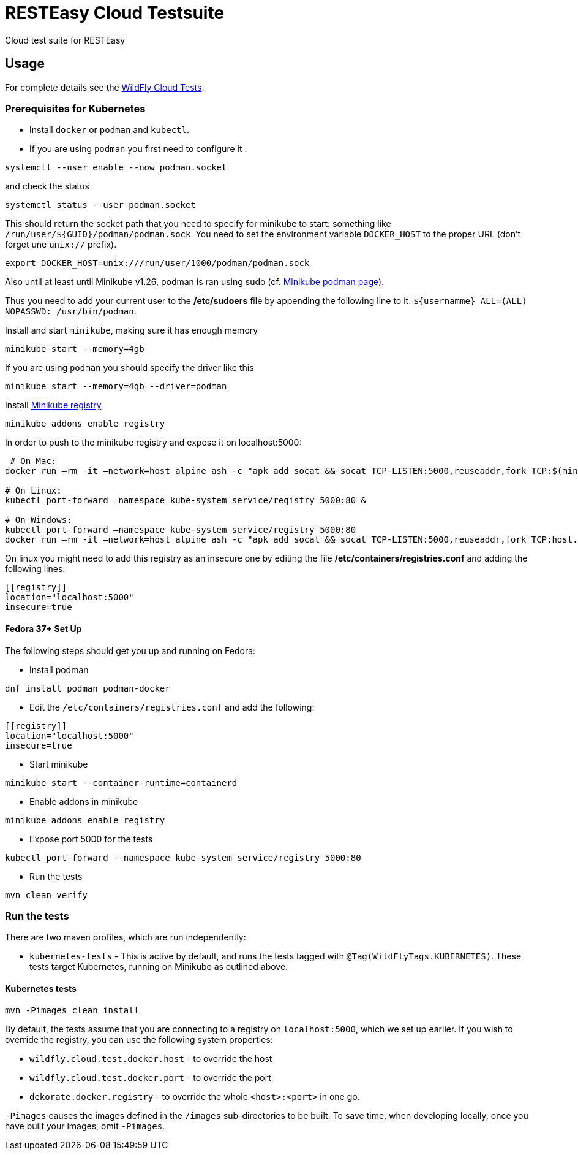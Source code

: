 = RESTEasy Cloud Testsuite

Cloud test suite for RESTEasy

== Usage

For complete details see the https://github.com/wildfly-extras/wildfly-cloud-tests?tab=readme-ov-file#wildfly-cloud-testsuite[WildFly Cloud Tests].

=== Prerequisites for Kubernetes

* Install `docker` or `podman` and `kubectl`.
* If you are using `podman` you first need to configure it :

[source,bash]
----
systemctl --user enable --now podman.socket
----
and check the status

[source,bash]
----
systemctl status --user podman.socket
----

This should return the socket path that you need to specify for minikube to start: something like `/run/user/$+{GUID}+/podman/podman.sock`.
You need to set the environment variable `DOCKER_HOST` to the proper URL (don't forget une `unix://` prefix).

[source,bash]
----
export DOCKER_HOST=unix:///run/user/1000/podman/podman.sock
----

Also until at least until Minikube v1.26, podman is ran using sudo (cf. https://minikube.sigs.k8s.io/docs/drivers/podman/[Minikube podman page]).

Thus you need to add your current user to the */etc/sudoers* file by appending the following line to it: `$+{usernamme}+ ALL=(ALL) NOPASSWD: /usr/bin/podman`.

Install and start `minikube`, making sure it has enough memory

[source,bash]
----
minikube start --memory=4gb
----

If you are using `podman` you should specify the driver like this

[source,bash]
----
minikube start --memory=4gb --driver=podman
----

Install https://minikube.sigs.k8s.io/docs/handbook/registry/[Minikube registry]

[source,bash]
----
minikube addons enable registry
----

In order to push to the minikube registry and expose it on localhost:5000:

[source,bash]
----
 # On Mac:
docker run –rm -it –network=host alpine ash -c "apk add socat && socat TCP-LISTEN:5000,reuseaddr,fork TCP:$(minikube ip):5000"

# On Linux:
kubectl port-forward –namespace kube-system service/registry 5000:80 &

# On Windows:
kubectl port-forward –namespace kube-system service/registry 5000:80
docker run –rm -it –network=host alpine ash -c "apk add socat && socat TCP-LISTEN:5000,reuseaddr,fork TCP:host.docker.internal:5000"
----

On linux you might need to add this registry as an insecure one by editing the file */etc/containers/registries.conf* and adding the following lines:

----
[[registry]]
location="localhost:5000"
insecure=true
----

==== Fedora 37+ Set Up

The following steps should get you up and running on Fedora:

* Install podman

[source,bash]
----
dnf install podman podman-docker
----

* Edit the `/etc/containers/registries.conf` and add the following:

----
[[registry]]
location="localhost:5000"
insecure=true
----

* Start minikube

[source,bash]
----
minikube start --container-runtime=containerd
----

* Enable addons in minikube

[source,bash]
----
minikube addons enable registry
----

* Expose port 5000 for the tests

[source,bash]
----
kubectl port-forward --namespace kube-system service/registry 5000:80
----

* Run the tests

[source,bash]
----
mvn clean verify
----

=== Run the tests

There are two maven profiles, which are run independently:

* `kubernetes-tests` - This is active by default, and runs the tests tagged with `@Tag(WildFlyTags.KUBERNETES)`. These tests target Kubernetes, running on Minikube as outlined above.

==== Kubernetes tests

[source,bash]
----
mvn -Pimages clean install
----

By default, the tests assume that you are connecting to a registry on `localhost:5000`,
which we set up earlier. If you wish to override the registry, you can use the
following system properties:

* `wildfly.cloud.test.docker.host` - to override the host
* `wildfly.cloud.test.docker.port` - to override the port
* `dekorate.docker.registry` - to override the whole `<host>:<port>` in one go. 

`-Pimages` causes the images defined in the `/images` sub-directories to be built.
To save time, when developing locally, once you have built your images,
omit `-Pimages`.